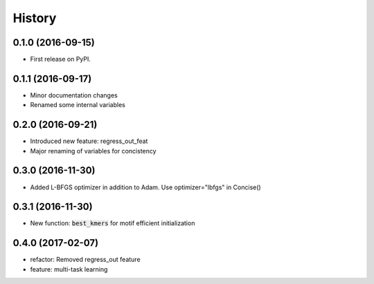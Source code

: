 =======
History
=======

0.1.0 (2016-09-15)
------------------

* First release on PyPI.

0.1.1 (2016-09-17)
------------------

* Minor documentation changes
* Renamed some internal variables  

0.2.0 (2016-09-21)
------------------

* Introduced new feature: regress_out_feat
* Major renaming of variables for concistency

0.3.0 (2016-11-30)
--------------------

* Added L-BFGS optimizer in addition to Adam. Use optimizer="lbfgs" in Concise()

0.3.1 (2016-11-30)
------------------

* New function: :code:`best_kmers` for motif efficient initialization

0.4.0 (2017-02-07)
------------------

* refactor: Removed regress_out feature
* feature: multi-task learning
